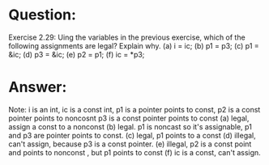 * Question:
Exercise 2.29: Uing the variables in the previous exercise, which of the
following assignments are legal? Explain why.
(a) i = ic;
(b) p1 = p3;
(c) p1 = &ic;
(d) p3 = &ic;
(e) p2 = p1;
(f) ic = *p3;

* Answer:
Note: i is an int, ic is a const int, p1 is a pointer points to const, p2 is a const pointer points to noncosnt
p3 is a const pointer points to const
(a) legal, assign a const to a nonconst
(b) legal. p1 is noncast so it's assignable, p1 and p3 are pointer points to const.
(c) legal, p1 points to a const
(d) illegal, can't assign, because p3 is a const pointer.
(e) illegal, p2 is a const point and points to nonconst , but p1 points to const
(f) ic is a const, can't assign.

